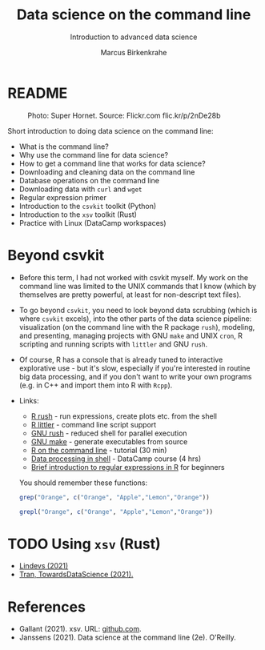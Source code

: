 #+TITLE:Data science on the command line
#+AUTHOR:Marcus Birkenkrahe
#+SUBTITLE:Introduction to advanced data science
#+STARTUP:overview hideblocks indent inlineimages
#+OPTIONS: toc:nil num:nil ^:nil
#+PROPERTY: header-args:bash :exports both :results output
* README
#+attr_latex: :width 400px
#+caption: Photo: Super Hornet. Source: Flickr.com flic.kr/p/2nDe28b
[[../img/11_hornet.jpg]]

Short introduction to doing data science on the command line:
- What is the command line?
- Why use the command line for data science?
- How to get a command line that works for data science?
- Downloading and cleaning data on the command line
- Database operations on the command line
- Downloading data with ~curl~ and ~wget~
- Regular expression primer
- Introduction to the ~csvkit~ toolkit (Python)
- Introduction to the ~xsv~ toolkit (Rust)
- Practice with Linux (DataCamp workspaces)

* Beyond csvkit

- Before this term, I had not worked with csvkit myself. My work on
  the command line was limited to the UNIX commands that I know
  (which by themselves are pretty powerful, at least for
  non-descript text files).

- To go beyond ~csvkit~, you need to look beyond data scrubbing (which
  is where ~csvkit~ excels), into the other parts of the data science
  pipeline: visualization (on the command line with the R package
  ~rush~), modeling, and presenting, managing projects with GNU ~make~ and
  UNIX ~cron~, R scripting and running scripts with ~littler~ and GNU
  ~rush~.

- Of course, R has a console that is already tuned to interactive
  explorative use - but it's slow, especially if you're interested in
  routine big data processing, and if you don't want to write your own
  programs (e.g. in C++ and import them into R with ~Rcpp~).

- Links:
  - [[http://jeroenjanssens.github.io/rush/][R rush]] - run expressions, create plots etc. from the shell
  - [[https://cran.r-project.org/web/packages/littler/index.html][R littler]] - command line script support
  - [[https://puszcza.gnu.org.ua/software/rush/][GNU rush]] - reduced shell for parallel execution
  - [[https://www.gnu.org/software/make/][GNU make]] - generate executables from source
  - [[https://swcarpentry.github.io/r-novice-inflammation/05-cmdline/index.html][R on the command line]] - tutorial (30 min)
  - [[https://app.datacamp.com/learn/courses/data-processing-in-shell][Data processing in shell]] - DataCamp course (4 hrs)
  - [[https://rolkra.github.io/regex-for-beginners-detect/][Brief introduction to regular expressions in R]] for beginners

  You should remember these functions:
  #+begin_src R :exports both :session :results output
    grep("Orange", c("Orange", "Apple","Lemon","Orange"))
  #+end_src

  #+begin_src R :exports both :session :results output
    grepl("Orange", c("Orange", "Apple","Lemon","Orange"))
  #+end_src
* TODO Using ~xsv~ (Rust)

- [[https://lindevs.com/install-xsv-on-ubuntu][Lindevs (2021)]]
- [[https://towardsdatascience.com/understand-your-csv-files-from-your-terminal-with-xsv-65255ae67293][Tran, TowardsDataScience (2021).]]

* References

- Gallant (2021). xsv. URL: [[https://github.com/BurntSushi/xsv][github.com]].
- Janssens (2021). Data science at the command line (2e). O'Reilly.
